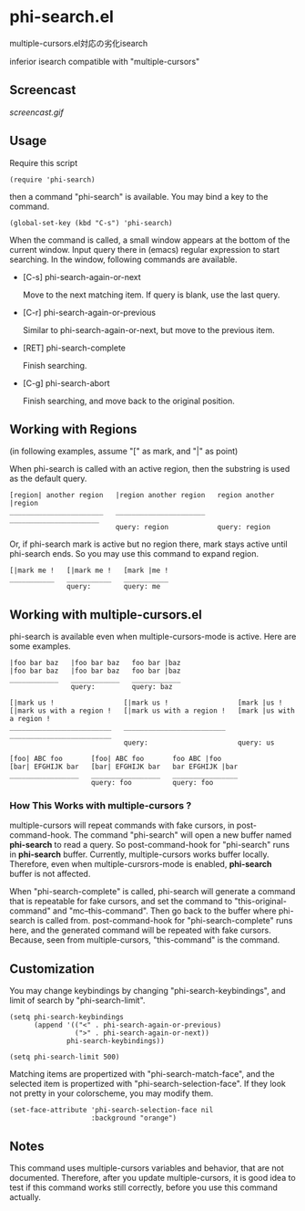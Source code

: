 * phi-search.el

multiple-cursors.el対応の劣化isearch

inferior isearch compatible with "multiple-cursors"

** Screencast

[[screencast.gif]]

** Usage

Require this script

: (require 'phi-search)

then a command "phi-search" is available. You may bind a key to the
command.

: (global-set-key (kbd "C-s") 'phi-search)

When the command is called, a small window appears at the bottom of
the current window. Input query there in (emacs) regular expression to
start searching. In the window, following commands are available.

- [C-s] phi-search-again-or-next

  Move to the next matching item. If query is blank, use the last
  query.

- [C-r] phi-search-again-or-previous

  Similar to phi-search-again-or-next, but move to the previous item.

- [RET] phi-search-complete

  Finish searching.

- [C-g] phi-search-abort

  Finish searching, and move back to the original position.

** Working with Regions

(in following examples, assume "[" as mark, and "|" as point)

When phi-search is called with an active region, then the substring is
used as the default query.

: [region| another region   |region another region   region another |region
: _______________________   ______________________   ______________________
:                           query: region            query: region

Or, if phi-search mark is active but no region there, mark stays
active until phi-search ends. So you may use this command to expand
region.

: [|mark me !   [|mark me !   [mark |me !
: ___________   ___________   ___________
:               query:        query: me

** Working with multiple-cursors.el

phi-search is available even when multiple-cursors-mode is
active. Here are some examples.

: |foo bar baz   |foo bar baz   foo bar |baz
: |foo bar baz   |foo bar baz   foo bar |baz
: ____________   ____________   ____________
:                query:         query: baz

: [|mark us !                 [|mark us !                 [mark |us !
: [|mark us with a region !   [|mark us with a region !   [mark |us with a region !
: _________________________   _________________________   _________________________
:                             query:                      query: us

: [foo| ABC foo       [foo| ABC foo       foo ABC |foo
: [bar| EFGHIJK bar   [bar| EFGHIJK bar   bar EFGHIJK |bar
: _________________   _________________   ________________
:                     query: foo          query: foo

*** How This Works with multiple-cursors ?

multiple-cursors will repeat commands with fake cursors, in
post-command-hook. The command "phi-search" will open a new buffer
named *phi-search* to read a query. So post-command-hook for
"phi-search" runs in *phi-search* buffer. Currently, multiple-cursors
works buffer locally. Therefore, even when multiple-cursrors-mode is
enabled, *phi-search* buffer is not affected.

When "phi-search-complete" is called, phi-search will generate a
command that is repeatable for fake cursors, and set the command to
"this-original-command" and "mc--this-command". Then go back to the
buffer where phi-search is called from. post-command-hook for
"phi-search-complete" runs here, and the generated command will be
repeated with fake cursors. Because, seen from multiple-cursors,
"this-command" is the command.

** Customization

You may change keybindings by changing "phi-search-keybindings", and
limit of search by "phi-search-limit".

: (setq phi-search-keybindings
:       (append '(("<" . phi-search-again-or-previous)
:                 (">" . phi-search-again-or-next))
:               phi-search-keybindings))
:
: (setq phi-search-limit 500)

Matching items are propertized with "phi-search-match-face", and the
selected item is propertized with "phi-search-selection-face". If they
look not pretty in your colorscheme, you may modify them.

: (set-face-attribute 'phi-search-selection-face nil
:                     :background "orange")

** Notes

This command uses multiple-cursors variables and behavior, that are
not documented. Therefore, after you update multiple-cursors, it is
good idea to test if this command works still correctly, before you
use this command actually.

